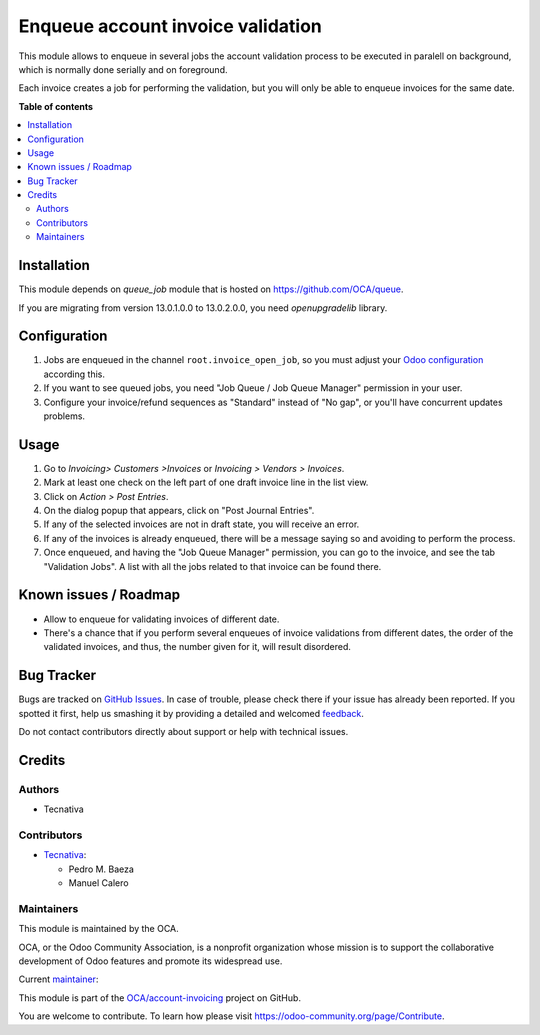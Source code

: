 ==================================
Enqueue account invoice validation
==================================

.. !!!!!!!!!!!!!!!!!!!!!!!!!!!!!!!!!!!!!!!!!!!!!!!!!!!!
   !! This file is generated by oca-gen-addon-readme !!
   !! changes will be overwritten.                   !!
   !!!!!!!!!!!!!!!!!!!!!!!!!!!!!!!!!!!!!!!!!!!!!!!!!!!!

.. |badge1| image:: https://img.shields.io/badge/maturity-Production%2FStable-green.png
    :target: https://odoo-community.org/page/development-status
    :alt: Production/Stable
.. |badge2| image:: https://img.shields.io/badge/licence-AGPL--3-blue.png
    :target: http://www.gnu.org/licenses/agpl-3.0-standalone.html
    :alt: License: AGPL-3
.. |badge3| image:: https://img.shields.io/badge/github-OCA%2Faccount--invoicing-lightgray.png?logo=github
    :target: https://github.com/OCA/account-invoicing/tree/13.0/account_invoice_validation_queued
    :alt: OCA/account-invoicing
.. |badge4| image:: https://img.shields.io/badge/weblate-Translate%20me-F47D42.png
    :target: https://translation.odoo-community.org/projects/account-invoicing-13-0/account-invoicing-13-0-account_invoice_validation_queued
    :alt: Translate me on Weblate
.. |badge5| image:: https://img.shields.io/badge/runbot-Try%20me-875A7B.png
    :target: https://runbot.odoo-community.org/runbot/95/13.0
    :alt: Try me on Runbot

|badge1| |badge2| |badge3| |badge4| |badge5| 

This module allows to enqueue in several jobs the account validation process
to be executed in paralell on background, which is normally done serially and
on foreground.

Each invoice creates a job for performing the validation, but you will only be
able to enqueue invoices for the same date.

**Table of contents**

.. contents::
   :local:

Installation
============

This module depends on *queue_job* module that is hosted on
https://github.com/OCA/queue.

If you are migrating from version 13.0.1.0.0 to 13.0.2.0.0, you need
`openupgradelib` library.

Configuration
=============

#. Jobs are enqueued in the channel ``root.invoice_open_job``,
   so you must adjust your
   `Odoo configuration <https://github.com/OCA/queue/tree/14.0/queue_job#configuration>`_
   according this.
#. If you want to see queued jobs, you need "Job Queue / Job Queue Manager"
   permission in your user.
#. Configure your invoice/refund sequences as "Standard" instead of "No gap",
   or you'll have concurrent updates problems.

Usage
=====

#. Go to *Invoicing> Customers >Invoices* or
   *Invoicing > Vendors > Invoices*.
#. Mark at least one check on the left part of one draft invoice line in the
   list view.
#. Click on *Action > Post Entries*.
#. On the dialog popup that appears, click on "Post Journal Entries".
#. If any of the selected invoices are not in draft state, you will receive
   an error.
#. If any of the invoices is already enqueued, there will be a message saying
   so and avoiding to perform the process.
#. Once enqueued, and having the "Job Queue Manager" permission, you can go to
   the invoice, and see the tab "Validation Jobs". A list with all the jobs
   related to that invoice can be found there.

Known issues / Roadmap
======================

* Allow to enqueue for validating invoices of different date.
* There's a chance that if you perform several enqueues of invoice validations
  from different dates, the order of the validated invoices, and thus, the
  number given for it, will result disordered.

Bug Tracker
===========

Bugs are tracked on `GitHub Issues <https://github.com/OCA/account-invoicing/issues>`_.
In case of trouble, please check there if your issue has already been reported.
If you spotted it first, help us smashing it by providing a detailed and welcomed
`feedback <https://github.com/OCA/account-invoicing/issues/new?body=module:%20account_invoice_validation_queued%0Aversion:%2013.0%0A%0A**Steps%20to%20reproduce**%0A-%20...%0A%0A**Current%20behavior**%0A%0A**Expected%20behavior**>`_.

Do not contact contributors directly about support or help with technical issues.

Credits
=======

Authors
~~~~~~~

* Tecnativa

Contributors
~~~~~~~~~~~~

* `Tecnativa <https://www.tecnativa.com>`__:

  * Pedro M. Baeza
  * Manuel Calero

Maintainers
~~~~~~~~~~~

This module is maintained by the OCA.

.. image:: https://odoo-community.org/logo.png
   :alt: Odoo Community Association
   :target: https://odoo-community.org

OCA, or the Odoo Community Association, is a nonprofit organization whose
mission is to support the collaborative development of Odoo features and
promote its widespread use.

.. |maintainer-pedrobaeza| image:: https://github.com/pedrobaeza.png?size=40px
    :target: https://github.com/pedrobaeza
    :alt: pedrobaeza

Current `maintainer <https://odoo-community.org/page/maintainer-role>`__:

|maintainer-pedrobaeza| 

This module is part of the `OCA/account-invoicing <https://github.com/OCA/account-invoicing/tree/13.0/account_invoice_validation_queued>`_ project on GitHub.

You are welcome to contribute. To learn how please visit https://odoo-community.org/page/Contribute.

